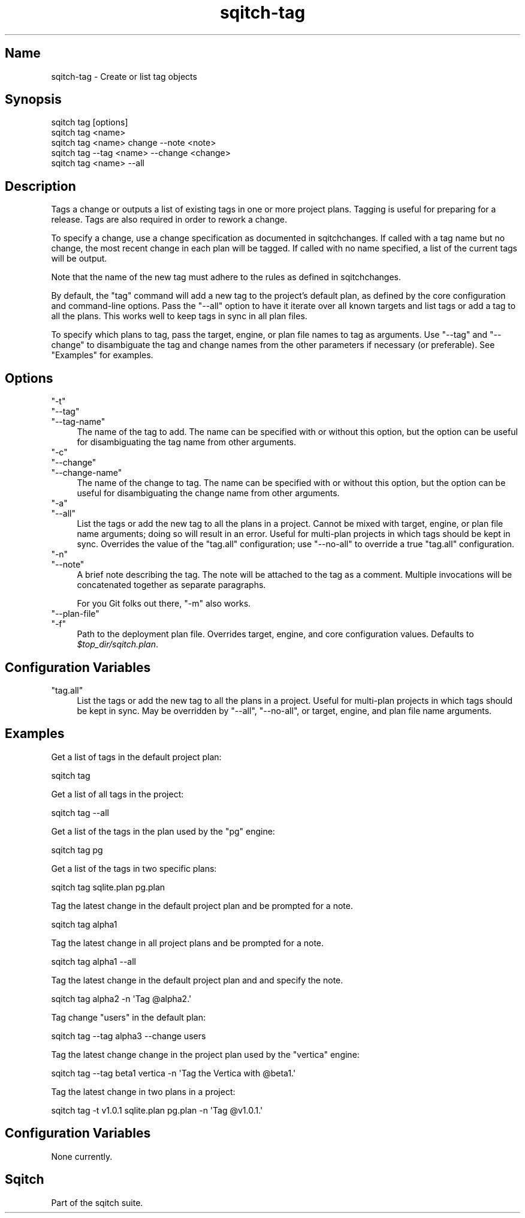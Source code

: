 .\" Automatically generated by Pod::Man 4.11 (Pod::Simple 3.35)
.\"
.\" Standard preamble:
.\" ========================================================================
.de Sp \" Vertical space (when we can't use .PP)
.if t .sp .5v
.if n .sp
..
.de Vb \" Begin verbatim text
.ft CW
.nf
.ne \\$1
..
.de Ve \" End verbatim text
.ft R
.fi
..
.\" Set up some character translations and predefined strings.  \*(-- will
.\" give an unbreakable dash, \*(PI will give pi, \*(L" will give a left
.\" double quote, and \*(R" will give a right double quote.  \*(C+ will
.\" give a nicer C++.  Capital omega is used to do unbreakable dashes and
.\" therefore won't be available.  \*(C` and \*(C' expand to `' in nroff,
.\" nothing in troff, for use with C<>.
.tr \(*W-
.ds C+ C\v'-.1v'\h'-1p'\s-2+\h'-1p'+\s0\v'.1v'\h'-1p'
.ie n \{\
.    ds -- \(*W-
.    ds PI pi
.    if (\n(.H=4u)&(1m=24u) .ds -- \(*W\h'-12u'\(*W\h'-12u'-\" diablo 10 pitch
.    if (\n(.H=4u)&(1m=20u) .ds -- \(*W\h'-12u'\(*W\h'-8u'-\"  diablo 12 pitch
.    ds L" ""
.    ds R" ""
.    ds C` ""
.    ds C' ""
'br\}
.el\{\
.    ds -- \|\(em\|
.    ds PI \(*p
.    ds L" ``
.    ds R" ''
.    ds C`
.    ds C'
'br\}
.\"
.\" Escape single quotes in literal strings from groff's Unicode transform.
.ie \n(.g .ds Aq \(aq
.el       .ds Aq '
.\"
.\" If the F register is >0, we'll generate index entries on stderr for
.\" titles (.TH), headers (.SH), subsections (.SS), items (.Ip), and index
.\" entries marked with X<> in POD.  Of course, you'll have to process the
.\" output yourself in some meaningful fashion.
.\"
.\" Avoid warning from groff about undefined register 'F'.
.de IX
..
.nr rF 0
.if \n(.g .if rF .nr rF 1
.if (\n(rF:(\n(.g==0)) \{\
.    if \nF \{\
.        de IX
.        tm Index:\\$1\t\\n%\t"\\$2"
..
.        if !\nF==2 \{\
.            nr % 0
.            nr F 2
.        \}
.    \}
.\}
.rr rF
.\"
.\" Accent mark definitions (@(#)ms.acc 1.5 88/02/08 SMI; from UCB 4.2).
.\" Fear.  Run.  Save yourself.  No user-serviceable parts.
.    \" fudge factors for nroff and troff
.if n \{\
.    ds #H 0
.    ds #V .8m
.    ds #F .3m
.    ds #[ \f1
.    ds #] \fP
.\}
.if t \{\
.    ds #H ((1u-(\\\\n(.fu%2u))*.13m)
.    ds #V .6m
.    ds #F 0
.    ds #[ \&
.    ds #] \&
.\}
.    \" simple accents for nroff and troff
.if n \{\
.    ds ' \&
.    ds ` \&
.    ds ^ \&
.    ds , \&
.    ds ~ ~
.    ds /
.\}
.if t \{\
.    ds ' \\k:\h'-(\\n(.wu*8/10-\*(#H)'\'\h"|\\n:u"
.    ds ` \\k:\h'-(\\n(.wu*8/10-\*(#H)'\`\h'|\\n:u'
.    ds ^ \\k:\h'-(\\n(.wu*10/11-\*(#H)'^\h'|\\n:u'
.    ds , \\k:\h'-(\\n(.wu*8/10)',\h'|\\n:u'
.    ds ~ \\k:\h'-(\\n(.wu-\*(#H-.1m)'~\h'|\\n:u'
.    ds / \\k:\h'-(\\n(.wu*8/10-\*(#H)'\z\(sl\h'|\\n:u'
.\}
.    \" troff and (daisy-wheel) nroff accents
.ds : \\k:\h'-(\\n(.wu*8/10-\*(#H+.1m+\*(#F)'\v'-\*(#V'\z.\h'.2m+\*(#F'.\h'|\\n:u'\v'\*(#V'
.ds 8 \h'\*(#H'\(*b\h'-\*(#H'
.ds o \\k:\h'-(\\n(.wu+\w'\(de'u-\*(#H)/2u'\v'-.3n'\*(#[\z\(de\v'.3n'\h'|\\n:u'\*(#]
.ds d- \h'\*(#H'\(pd\h'-\w'~'u'\v'-.25m'\f2\(hy\fP\v'.25m'\h'-\*(#H'
.ds D- D\\k:\h'-\w'D'u'\v'-.11m'\z\(hy\v'.11m'\h'|\\n:u'
.ds th \*(#[\v'.3m'\s+1I\s-1\v'-.3m'\h'-(\w'I'u*2/3)'\s-1o\s+1\*(#]
.ds Th \*(#[\s+2I\s-2\h'-\w'I'u*3/5'\v'-.3m'o\v'.3m'\*(#]
.ds ae a\h'-(\w'a'u*4/10)'e
.ds Ae A\h'-(\w'A'u*4/10)'E
.    \" corrections for vroff
.if v .ds ~ \\k:\h'-(\\n(.wu*9/10-\*(#H)'\s-2\u~\d\s+2\h'|\\n:u'
.if v .ds ^ \\k:\h'-(\\n(.wu*10/11-\*(#H)'\v'-.4m'^\v'.4m'\h'|\\n:u'
.    \" for low resolution devices (crt and lpr)
.if \n(.H>23 .if \n(.V>19 \
\{\
.    ds : e
.    ds 8 ss
.    ds o a
.    ds d- d\h'-1'\(ga
.    ds D- D\h'-1'\(hy
.    ds th \o'bp'
.    ds Th \o'LP'
.    ds ae ae
.    ds Ae AE
.\}
.rm #[ #] #H #V #F C
.\" ========================================================================
.\"
.IX Title "sqitch-tag 3"
.TH sqitch-tag 3 "2021-09-02" "perl v5.30.0" "User Contributed Perl Documentation"
.\" For nroff, turn off justification.  Always turn off hyphenation; it makes
.\" way too many mistakes in technical documents.
.if n .ad l
.nh
.SH "Name"
.IX Header "Name"
sqitch-tag \- Create or list tag objects
.SH "Synopsis"
.IX Header "Synopsis"
.Vb 5
\&  sqitch tag [options]
\&  sqitch tag <name>
\&  sqitch tag <name> change \-\-note <note>
\&  sqitch tag \-\-tag <name> \-\-change <change>
\&  sqitch tag <name> \-\-all
.Ve
.SH "Description"
.IX Header "Description"
Tags a change or outputs a list of existing tags in one or more project plans.
Tagging is useful for preparing for a release. Tags are also required in order
to rework a change.
.PP
To specify a change, use a change specification as documented in
sqitchchanges. If called with a tag name but no change, the most recent
change in each plan will be tagged. If called with no name specified, a list
of the current tags will be output.
.PP
Note that the name of the new tag must adhere to the rules as defined in
sqitchchanges.
.PP
By default, the \f(CW\*(C`tag\*(C'\fR command will add a new tag to the project's default
plan, as defined by the core configuration and command-line options. Pass the
\&\f(CW\*(C`\-\-all\*(C'\fR option to have it iterate over all known targets and list tags or add
a tag to all the plans. This works well to keep tags in sync in all plan
files.
.PP
To specify which plans to tag, pass the target, engine, or plan file names to
tag as arguments. Use \f(CW\*(C`\-\-tag\*(C'\fR and \f(CW\*(C`\-\-change\*(C'\fR to disambiguate the tag and
change names from the other parameters if necessary (or preferable). See
\&\*(L"Examples\*(R" for examples.
.SH "Options"
.IX Header "Options"
.ie n .IP """\-t""" 4
.el .IP "\f(CW\-t\fR" 4
.IX Item "-t"
.PD 0
.ie n .IP """\-\-tag""" 4
.el .IP "\f(CW\-\-tag\fR" 4
.IX Item "--tag"
.ie n .IP """\-\-tag\-name""" 4
.el .IP "\f(CW\-\-tag\-name\fR" 4
.IX Item "--tag-name"
.PD
The name of the tag to add. The name can be specified with or without this
option, but the option can be useful for disambiguating the tag name from
other arguments.
.ie n .IP """\-c""" 4
.el .IP "\f(CW\-c\fR" 4
.IX Item "-c"
.PD 0
.ie n .IP """\-\-change""" 4
.el .IP "\f(CW\-\-change\fR" 4
.IX Item "--change"
.ie n .IP """\-\-change\-name""" 4
.el .IP "\f(CW\-\-change\-name\fR" 4
.IX Item "--change-name"
.PD
The name of the change to tag. The name can be specified with or without this
option, but the option can be useful for disambiguating the change name from
other arguments.
.ie n .IP """\-a""" 4
.el .IP "\f(CW\-a\fR" 4
.IX Item "-a"
.PD 0
.ie n .IP """\-\-all""" 4
.el .IP "\f(CW\-\-all\fR" 4
.IX Item "--all"
.PD
List the tags or add the new tag to all the plans in a project. Cannot be
mixed with target, engine, or plan file name arguments; doing so will result
in an error. Useful for multi-plan projects in which tags should be kept in
sync. Overrides the value of the \f(CW\*(C`tag.all\*(C'\fR configuration; use \f(CW\*(C`\-\-no\-all\*(C'\fR to
override a true \f(CW\*(C`tag.all\*(C'\fR configuration.
.ie n .IP """\-n""" 4
.el .IP "\f(CW\-n\fR" 4
.IX Item "-n"
.PD 0
.ie n .IP """\-\-note""" 4
.el .IP "\f(CW\-\-note\fR" 4
.IX Item "--note"
.PD
A brief note describing the tag. The note will be attached to the tag as a
comment. Multiple invocations will be concatenated together as separate
paragraphs.
.Sp
For you Git folks out there, \f(CW\*(C`\-m\*(C'\fR also works.
.ie n .IP """\-\-plan\-file""" 4
.el .IP "\f(CW\-\-plan\-file\fR" 4
.IX Item "--plan-file"
.PD 0
.ie n .IP """\-f""" 4
.el .IP "\f(CW\-f\fR" 4
.IX Item "-f"
.PD
Path to the deployment plan file. Overrides target, engine, and core
configuration values. Defaults to \fI\f(CI$top_dir\fI/sqitch.plan\fR.
.SH "Configuration Variables"
.IX Header "Configuration Variables"
.ie n .IP """tag.all""" 4
.el .IP "\f(CWtag.all\fR" 4
.IX Item "tag.all"
List the tags or add the new tag to all the plans in a project. Useful for
multi-plan projects in which tags should be kept in sync. May be overridden by
\&\f(CW\*(C`\-\-all\*(C'\fR, \f(CW\*(C`\-\-no\-all\*(C'\fR, or target, engine, and plan file name arguments.
.SH "Examples"
.IX Header "Examples"
Get a list of tags in the default project plan:
.PP
.Vb 1
\&  sqitch tag
.Ve
.PP
Get a list of all tags in the project:
.PP
.Vb 1
\&  sqitch tag \-\-all
.Ve
.PP
Get a list of the tags in the plan used by the \f(CW\*(C`pg\*(C'\fR engine:
.PP
.Vb 1
\&  sqitch tag pg
.Ve
.PP
Get a list of the tags in two specific plans:
.PP
.Vb 1
\&  sqitch tag sqlite.plan pg.plan
.Ve
.PP
Tag the latest change in the default project plan and be prompted for a note.
.PP
.Vb 1
\&  sqitch tag alpha1
.Ve
.PP
Tag the latest change in all project plans and be prompted for a note.
.PP
.Vb 1
\&  sqitch tag alpha1 \-\-all
.Ve
.PP
Tag the latest change in the default project plan and and specify the note.
.PP
.Vb 1
\&  sqitch tag alpha2 \-n \*(AqTag @alpha2.\*(Aq
.Ve
.PP
Tag change \f(CW\*(C`users\*(C'\fR in the default plan:
.PP
.Vb 1
\&  sqitch tag \-\-tag alpha3 \-\-change users
.Ve
.PP
Tag the latest change change in the project plan used by the \f(CW\*(C`vertica\*(C'\fR
engine:
.PP
.Vb 1
\&  sqitch tag \-\-tag beta1 vertica \-n \*(AqTag the Vertica with @beta1.\*(Aq
.Ve
.PP
Tag the latest change in two plans in a project:
.PP
.Vb 1
\&  sqitch tag \-t v1.0.1 sqlite.plan pg.plan \-n \*(AqTag @v1.0.1.\*(Aq
.Ve
.SH "Configuration Variables"
.IX Header "Configuration Variables"
None currently.
.SH "Sqitch"
.IX Header "Sqitch"
Part of the sqitch suite.
